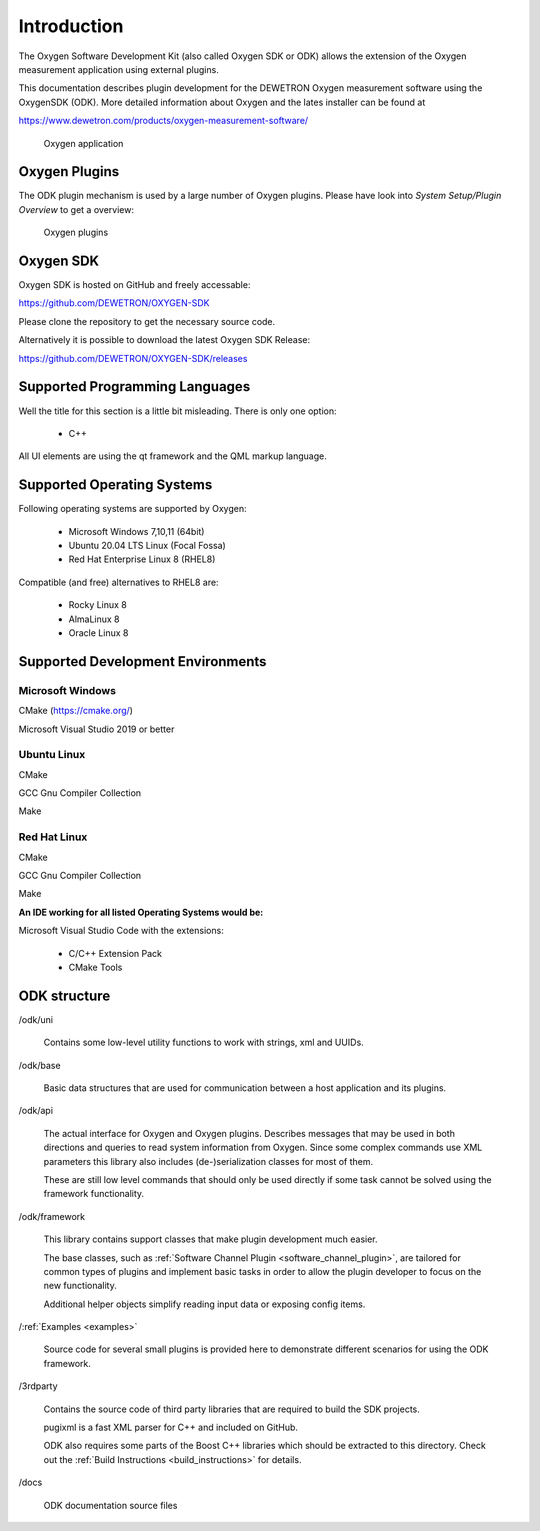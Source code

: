 Introduction
============

The Oxygen Software Development Kit (also called Oxygen SDK or ODK) allows
the extension of the Oxygen measurement application using external plugins.


This documentation describes plugin development for the
DEWETRON Oxygen measurement software using the OxygenSDK (ODK).
More detailed information about Oxygen and the lates installer can be found
at

https://www.dewetron.com/products/oxygen-measurement-software/


.. figure:: img/oxygen_default.png
    :alt: Oxygen application
    :width: 7in

    Oxygen application


Oxygen Plugins
--------------

The ODK plugin mechanism is used by a large number of Oxygen
plugins. Please have look into *System Setup/Plugin Overview* to get a overview:

.. figure:: img/oxygen_plugin_list.png
    :alt: List of all plugins
    :width: 7in

    Oxygen plugins



Oxygen SDK
----------

Oxygen SDK is hosted on GitHub and freely accessable:

https://github.com/DEWETRON/OXYGEN-SDK

Please clone the repository to get the necessary source code.

Alternatively it is possible to download the latest
Oxygen SDK Release:

https://github.com/DEWETRON/OXYGEN-SDK/releases




Supported Programming Languages
-------------------------------

Well the title for this section is a little bit misleading. There is only
one option:

 * C++

All UI elements are using the qt framework and the QML markup language.



Supported Operating Systems
---------------------------

Following operating systems are supported by Oxygen:

 * Microsoft Windows 7,10,11 (64bit)
 * Ubuntu 20.04 LTS Linux (Focal Fossa)
 * Red Hat Enterprise Linux 8 (RHEL8)


Compatible (and free) alternatives to RHEL8 are:

 * Rocky Linux 8
 * AlmaLinux 8
 * Oracle Linux 8



Supported Development Environments
----------------------------------

Microsoft Windows
~~~~~~~~~~~~~~~~~

CMake (https://cmake.org/)

Microsoft Visual Studio 2019 or better


Ubuntu Linux
~~~~~~~~~~~~

CMake

GCC Gnu Compiler Collection

Make



Red Hat Linux
~~~~~~~~~~~~~

CMake

GCC Gnu Compiler Collection

Make



**An IDE working for all listed Operating Systems would be:**

Microsoft Visual Studio Code with the extensions:

  - C/C++ Extension Pack
  - CMake Tools





ODK structure
-------------

\/odk/uni

  Contains some low-level utility functions to work with strings,
  xml and UUIDs.

\/odk/base

  Basic data structures that are used for communication between a host
  application and its plugins.

\/odk/api

  The actual interface for Oxygen and Oxygen plugins. Describes messages
  that may be used in both directions and queries to read system information
  from Oxygen. Since some complex commands use XML parameters this
  library also includes (de-)serialization classes for most of them.

  These are still low level commands that should only be used directly if
  some task cannot be solved using the framework functionality.

\/odk/framework

  This library contains support classes that make plugin development
  much easier.

  The base classes, such as :ref:`Software Channel Plugin <software_channel_plugin>`, are tailored for common
  types of plugins and implement basic tasks in order to allow the
  plugin developer to focus on the new functionality.

  Additional helper objects simplify reading input data or exposing
  config items.

\/:ref:`Examples <examples>`

  Source code for several small plugins is provided here to demonstrate
  different scenarios for using the ODK framework.

\/3rdparty

  Contains the source code of third party libraries that are required
  to build the SDK projects.

  pugixml is a fast XML parser for C++ and included on GitHub.

  ODK also requires some parts of the Boost C++ libraries which should
  be extracted to this directory.
  Check out the
  :ref:`Build Instructions <build_instructions>`
  for details.

\/docs

  ODK documentation source files



